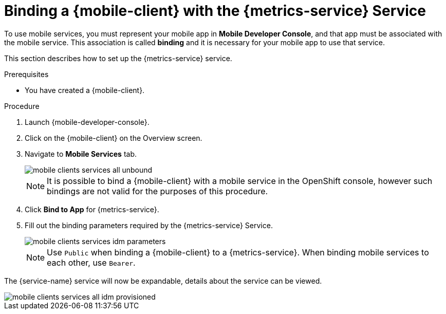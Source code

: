 // For more information, see: https://redhat-documentation.github.io/modular-docs/

[id='binding-an-app-to-{context}']
= Binding a {mobile-client} with the {metrics-service} Service

To use mobile services, you must represent your mobile app in *Mobile Developer Console*, and that app must be associated with the mobile service.
This association is called *binding* and it is necessary for your mobile app to use that service.

This section describes how to set up the {metrics-service} service.

.Prerequisites

* You have created a {mobile-client}.

.Procedure

. Launch {mobile-developer-console}.

. Click on the {mobile-client} on the Overview screen.

. Navigate to *Mobile Services* tab.
+
image::mobile-clients-services-all-unbound.png[]

+
NOTE: It is possible to bind a {mobile-client} with a mobile service in the OpenShift console, however such bindings are not valid for the purposes of this procedure.

. Click *Bind to App* for {metrics-service}.
. Fill out the binding parameters required by the {metrics-service} Service.

+
image::mobile-clients-services-idm-parameters.png[]
NOTE: Use `Public` when binding a {mobile-client} to a {metrics-service}. When binding mobile services to each other, use `Bearer`.

The {service-name} service will now be expandable, details about the service can be viewed.

image::mobile-clients-services-all-idm-provisioned.png[]
